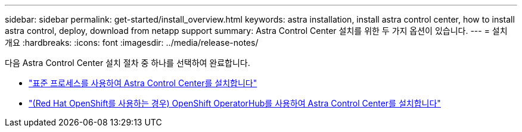 ---
sidebar: sidebar 
permalink: get-started/install_overview.html 
keywords: astra installation, install astra control center, how to install astra control, deploy, download from netapp support 
summary: Astra Control Center 설치를 위한 두 가지 옵션이 있습니다. 
---
= 설치 개요
:hardbreaks:
:icons: font
:imagesdir: ../media/release-notes/


다음 Astra Control Center 설치 절차 중 하나를 선택하여 완료합니다.

* link:../get-started/install_acc.html["표준 프로세스를 사용하여 Astra Control Center를 설치합니다"]
* link:../get-started/acc_operatorhub_install.html["(Red Hat OpenShift를 사용하는 경우) OpenShift OperatorHub를 사용하여 Astra Control Center를 설치합니다"]

